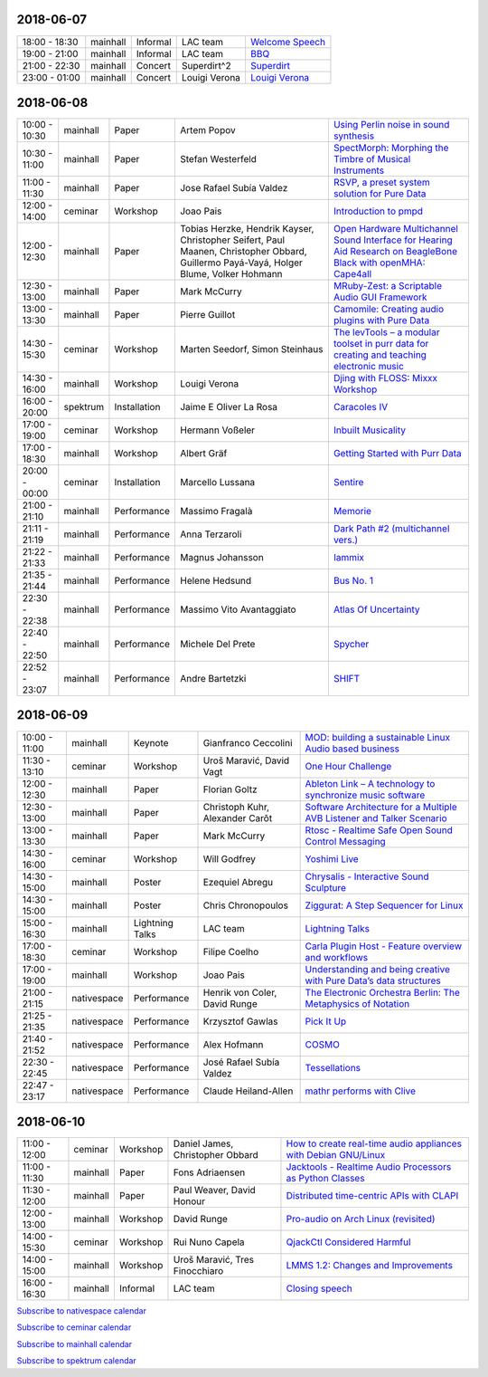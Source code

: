 .. title: Schedule
.. slug: schedule
.. date: 
.. tags: 
.. category: 
.. link: 
.. description: 
.. type: text

2018-06-07
==========

.. list-table::
   :widths: auto

   * - 18:00 - 18:30
     - mainhall
     - Informal
     - LAC team
     - `Welcome Speech </pages/event/100/>`_
   * - 19:00 - 21:00
     - mainhall
     - Informal
     - LAC team
     - `BBQ </pages/event/101/>`_
   * - 21:00 - 22:30
     - mainhall
     - Concert
     - Superdirt^2
     - `Superdirt </pages/event/58/>`_
   * - 23:00 - 01:00
     - mainhall
     - Concert
     - Louigi Verona
     - `Louigi Verona </pages/event/8/>`_

2018-06-08
==========

.. list-table::
   :widths: auto

   * - 10:00 - 10:30
     - mainhall
     - Paper
     - Artem Popov
     - `Using Perlin noise in sound synthesis </pages/event/14/>`_
   * - 10:30 - 11:00
     - mainhall
     - Paper
     - Stefan Westerfeld
     - `SpectMorph: Morphing the Timbre of Musical Instruments </pages/event/18/>`_
   * - 11:00 - 11:30
     - mainhall
     - Paper
     - Jose Rafael Subía Valdez
     - `RSVP, a preset system solution for Pure Data </pages/event/32/>`_
   * - 12:00 - 14:00
     - ceminar
     - Workshop
     - Joao Pais
     - `Introduction to pmpd </pages/event/28/>`_
   * - 12:00 - 12:30
     - mainhall
     - Paper
     - Tobias Herzke, Hendrik Kayser, Christopher Seifert, Paul Maanen, Christopher Obbard, Guillermo Payá-Vayá, Holger Blume,  Volker Hohmann
     - `Open Hardware Multichannel Sound Interface for Hearing Aid Research on BeagleBone Black with openMHA: Cape4all </pages/event/35/>`_
   * - 12:30 - 13:00
     - mainhall
     - Paper
     - Mark McCurry
     - `MRuby-Zest: a Scriptable Audio GUI Framework </pages/event/38/>`_
   * - 13:00 - 13:30
     - mainhall
     - Paper
     - Pierre Guillot
     - `Camomile: Creating audio plugins with Pure Data </pages/event/44/>`_
   * - 14:30 - 15:30
     - ceminar
     - Workshop
     - Marten Seedorf, Simon Steinhaus
     - `The levTools – a modular toolset in purr data for creating and teaching electronic music </pages/event/11/>`_
   * - 14:30 - 16:00
     - mainhall
     - Workshop
     - Louigi Verona
     - `Djing with FLOSS: Mixxx Workshop </pages/event/7/>`_
   * - 16:00 - 20:00
     - spektrum
     - Installation
     - Jaime E Oliver La Rosa
     - `Caracoles IV </pages/event/57/>`_
   * - 17:00 - 19:00
     - ceminar
     - Workshop
     - Hermann Voßeler
     - `Inbuilt Musicality </pages/event/12/>`_
   * - 17:00 - 18:30
     - mainhall
     - Workshop
     - Albert Gräf
     - `Getting Started with Purr Data </pages/event/15/>`_
   * - 20:00 - 00:00
     - ceminar
     - Installation
     - Marcello Lussana
     - `Sentire </pages/event/17/>`_
   * - 21:00 - 21:10
     - mainhall
     - Performance
     - Massimo Fragalà
     - `Memorie </pages/event/29/>`_
   * - 21:11 - 21:19
     - mainhall
     - Performance
     - Anna Terzaroli
     - `Dark Path #2 (multichannel vers.) </pages/event/55/>`_
   * - 21:22 - 21:33
     - mainhall
     - Performance
     - Magnus Johansson
     - `Iammix </pages/event/51/>`_
   * - 21:35 - 21:44
     - mainhall
     - Performance
     - Helene Hedsund
     - `Bus No. 1 </pages/event/45/>`_
   * - 22:30 - 22:38
     - mainhall
     - Performance
     - Massimo Vito Avantaggiato
     - `Atlas Of Uncertainty </pages/event/1/>`_
   * - 22:40 - 22:50
     - mainhall
     - Performance
     - Michele Del Prete
     - `Spycher </pages/event/48/>`_
   * - 22:52 - 23:07
     - mainhall
     - Performance
     - Andre Bartetzki
     - `SHIFT </pages/event/16/>`_

2018-06-09
==========

.. list-table::
   :widths: auto

   * - 10:00 - 11:00
     - mainhall
     - Keynote
     - Gianfranco Ceccolini
     - `MOD: building a sustainable Linux Audio based business </pages/event/102/>`_
   * - 11:30 - 13:10
     - ceminar
     - Workshop
     - Uroš Maravić, David Vagt
     - `One Hour Challenge </pages/event/19/>`_
   * - 12:00 - 12:30
     - mainhall
     - Paper
     - Florian Goltz
     - `Ableton Link – A technology to synchronize music software </pages/event/42/>`_
   * - 12:30 - 13:00
     - mainhall
     - Paper
     - Christoph Kuhr, Alexander Carôt
     - `Software Architecture for a Multiple AVB Listener and Talker Scenario </pages/event/43/>`_
   * - 13:00 - 13:30
     - mainhall
     - Paper
     - Mark McCurry
     - `Rtosc - Realtime Safe Open Sound Control Messaging </pages/event/39/>`_
   * - 14:30 - 16:00
     - ceminar
     - Workshop
     - Will Godfrey
     - `Yoshimi Live </pages/event/4/>`_
   * - 14:30 - 15:00
     - mainhall
     - Poster
     - Ezequiel Abregu
     - `Chrysalis - Interactive Sound Sculpture </pages/event/9/>`_
   * - 14:30 - 15:00
     - mainhall
     - Poster
     - Chris Chronopoulos
     - `Ziggurat: A Step Sequencer for Linux </pages/event/41/>`_
   * - 15:00 - 16:30
     - mainhall
     - Lightning Talks
     - LAC team
     - `Lightning Talks </pages/event/103/>`_
   * - 17:00 - 18:30
     - ceminar
     - Workshop
     - Filipe Coelho
     - `Carla Plugin Host - Feature overview and workflows </pages/event/24/>`_
   * - 17:00 - 19:00
     - mainhall
     - Workshop
     - Joao Pais
     - `Understanding and being creative with Pure Data’s data structures </pages/event/26/>`_
   * - 21:00 - 21:15
     - nativespace
     - Performance
     - Henrik von Coler, David Runge
     - `The Electronic Orchestra Berlin: The Metaphysics of Notation </pages/event/47/>`_
   * - 21:25 - 21:35
     - nativespace
     - Performance
     - Krzysztof Gawlas
     - `Pick It Up </pages/event/49/>`_
   * - 21:40 - 21:52
     - nativespace
     - Performance
     - Alex Hofmann
     - `COSMO </pages/event/21/>`_
   * - 22:30 - 22:45
     - nativespace
     - Performance
     - José Rafael Subía Valdez
     - `Tessellations </pages/event/23/>`_
   * - 22:47 - 23:17
     - nativespace
     - Performance
     - Claude Heiland-Allen
     - `mathr performs with Clive </pages/event/22/>`_

2018-06-10
==========

.. list-table::
   :widths: auto

   * - 11:00 - 12:00
     - ceminar
     - Workshop
     - Daniel James, Christopher Obbard
     - `How to create real-time audio appliances with Debian GNU/Linux </pages/event/30/>`_
   * - 11:00 - 11:30
     - mainhall
     - Paper
     - Fons Adriaensen
     - `Jacktools - Realtime Audio Processors as Python Classes </pages/event/46/>`_
   * - 11:30 - 12:00
     - mainhall
     - Paper
     - Paul Weaver, David Honour
     - `Distributed time-centric APIs with CLAPI </pages/event/54/>`_
   * - 12:00 - 13:00
     - mainhall
     - Workshop
     - David Runge
     - `Pro-audio on Arch Linux (revisited) </pages/event/34/>`_
   * - 14:00 - 15:30
     - ceminar
     - Workshop
     - Rui Nuno Capela
     - `QjackCtl Considered Harmful </pages/event/33/>`_
   * - 14:00 - 15:00
     - mainhall
     - Workshop
     - Uroš Maravić, Tres Finocchiaro
     - `LMMS 1.2: Changes and Improvements </pages/event/36/>`_
   * - 16:00 - 16:30
     - mainhall
     - Informal
     - LAC team
     - `Closing speech </pages/event/104/>`_

`Subscribe to nativespace calendar </calendar/nativespace.ics>`_

`Subscribe to ceminar calendar </calendar/ceminar.ics>`_

`Subscribe to mainhall calendar </calendar/mainhall.ics>`_

`Subscribe to spektrum calendar </calendar/spektrum.ics>`_

